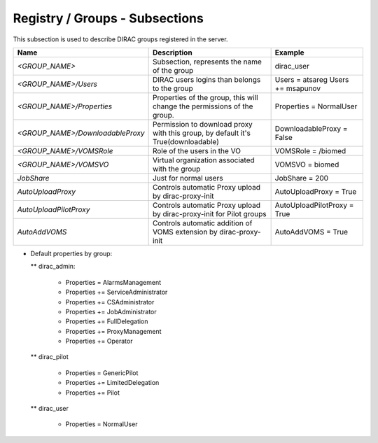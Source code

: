 .. _dirac-registry-cs:

Registry / Groups - Subsections
===============================

This subsection is used to describe DIRAC groups registered in the server.

+----------------------------------+------------------------------------------------+-----------------------------+
| **Name**                         | **Description**                                | **Example**                 |
+----------------------------------+------------------------------------------------+-----------------------------+
| *<GROUP_NAME>*                   | Subsection, represents the name of the group   | dirac_user                  |
+----------------------------------+------------------------------------------------+-----------------------------+
| *<GROUP_NAME>/Users*             | DIRAC users logins than belongs to the group   | Users = atsareg             |
|                                  |                                                | Users += msapunov           |
+----------------------------------+------------------------------------------------+-----------------------------+
| *<GROUP_NAME>/Properties*        | Properties of the group, this will change      | Properties = NormalUser     |
|                                  | the permissions of the group.                  |                             |
+----------------------------------+------------------------------------------------+-----------------------------+
| *<GROUP_NAME>/DownloadableProxy* | Permission to download proxy with this group,  | DownloadableProxy = False   |
|                                  | by default it's True(downloadable)             |                             |
+----------------------------------+------------------------------------------------+-----------------------------+
| *<GROUP_NAME>/VOMSRole*          | Role of the users in the VO                    | VOMSRole = /biomed          |
+----------------------------------+------------------------------------------------+-----------------------------+
| *<GROUP_NAME>/VOMSVO*            | Virtual organization associated with the group | VOMSVO = biomed             |
+----------------------------------+------------------------------------------------+-----------------------------+
| *JobShare*                       | Just for normal users                          | JobShare = 200              |
+----------------------------------+------------------------------------------------+-----------------------------+
| *AutoUploadProxy*                | Controls automatic Proxy upload by             | AutoUploadProxy = True      |
|                                  | dirac-proxy-init                               |                             |
+----------------------------------+------------------------------------------------+-----------------------------+
| *AutoUploadPilotProxy*           | Controls automatic Proxy upload by             | AutoUploadPilotProxy = True |
|                                  | dirac-proxy-init for Pilot groups              |                             |
+----------------------------------+------------------------------------------------+-----------------------------+
| *AutoAddVOMS*                    | Controls automatic addition of VOMS            | AutoAddVOMS = True          |
|                                  | extension by dirac-proxy-init                  |                             |
+----------------------------------+------------------------------------------------+-----------------------------+


* Default properties by group:

  ** dirac_admin:

   -   Properties = AlarmsManagement
   -   Properties += ServiceAdministrator
   -   Properties += CSAdministrator
   -   Properties += JobAdministrator
   -   Properties += FullDelegation
   -   Properties += ProxyManagement
   -   Properties += Operator

  ** dirac_pilot

   -  Properties = GenericPilot
   -  Properties += LimitedDelegation
   -  Properties += Pilot

  ** dirac_user

   - Properties = NormalUser
